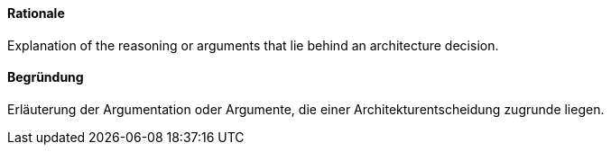 [#term-rationale]

// tag::EN[]
==== Rationale

Explanation of the reasoning or arguments that lie behind an architecture decision.


// end::EN[]

// tag::DE[]
==== Begründung

Erläuterung der Argumentation oder Argumente,
die einer Architekturentscheidung zugrunde liegen.



// end::DE[] 